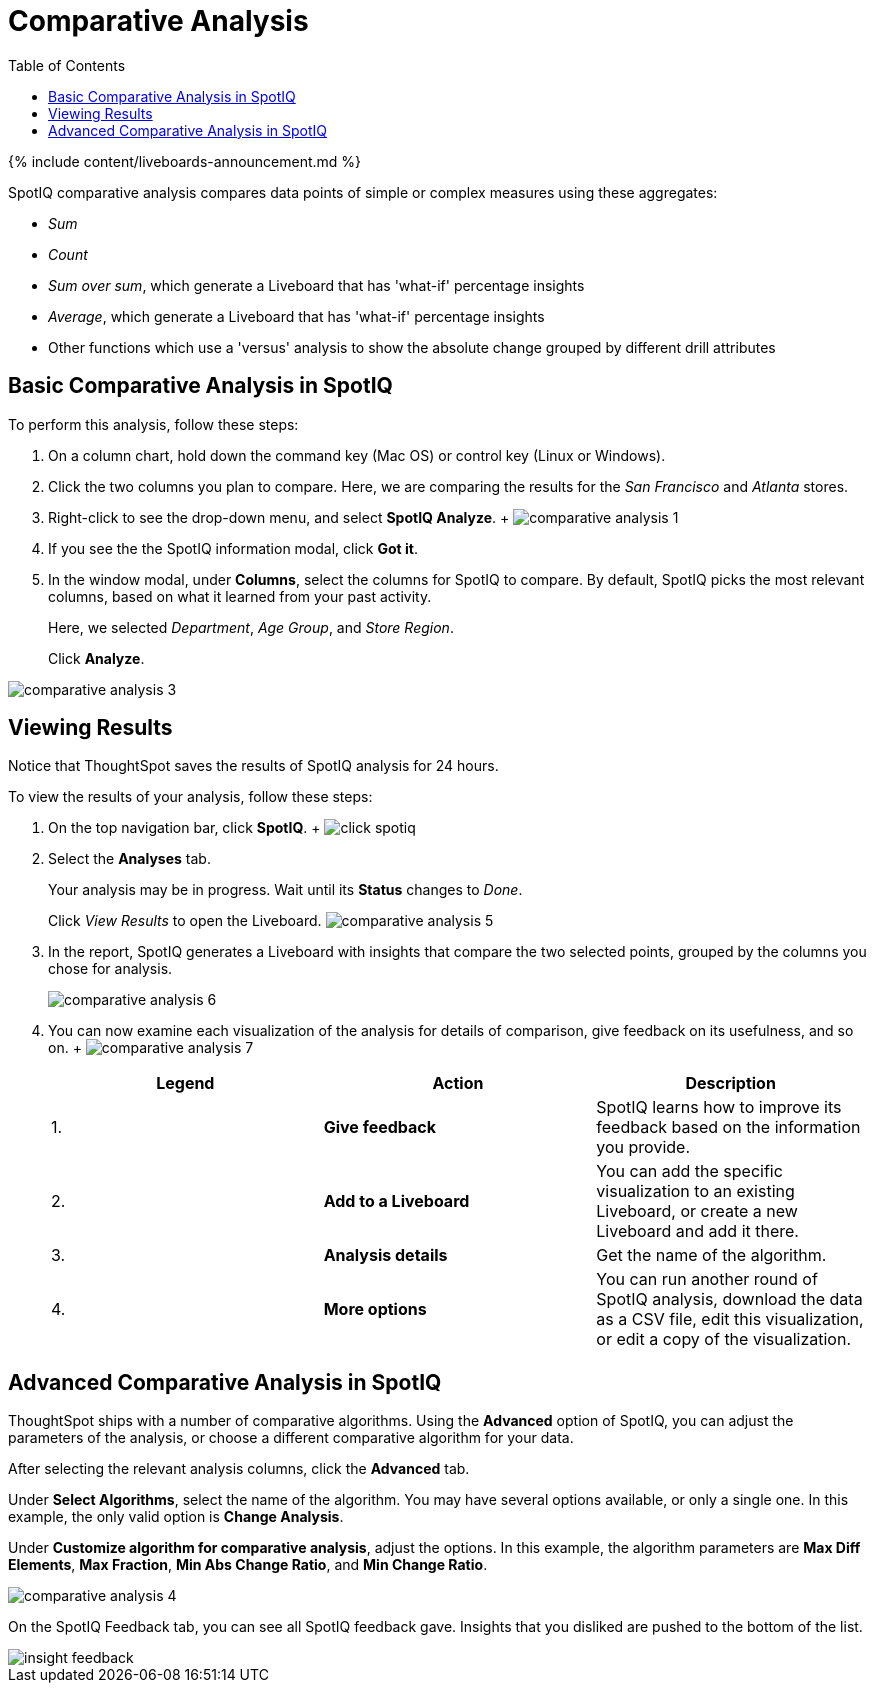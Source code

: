= Comparative Analysis
:last_updated: 11/05/2021
:linkattrs:
:experimental:
:page-aliases: /spotiq/comparative-analysis.adoc
:summary: With SpotIQ comparative analysis, you can compare two data points for complex measures.
:toc: true

{% include content/liveboards-announcement.md %}

SpotIQ comparative analysis compares data points of simple or complex measures using these aggregates:

* _Sum_
* _Count_
* _Sum over sum_, which generate a Liveboard that has 'what-if' percentage insights
* _Average_, which generate a Liveboard that has 'what-if' percentage insights
* Other functions which use a 'versus' analysis to show the absolute change grouped by different drill attributes

[#basic-comparative-analysis]
== Basic Comparative Analysis in SpotIQ

To perform this analysis, follow these steps:

. On a column chart, hold down the command key (Mac OS) or control key (Linux or Windows).
. Click the two columns you plan to compare.
Here, we are comparing the results for the _San Francisco_ and _Atlanta_ stores.
. Right-click to see the drop-down menu, and select *SpotIQ Analyze*.
+ image:{{ site.baseurl }}/images/comparative-analysis-1.png[]
. If you see the the SpotIQ information modal, click *Got it*.
// ![]({{ site.baseurl }}/images/comparative-analysis-2.png "Got it")
. In the window modal, under *Columns*, select the columns for SpotIQ to compare.
By default, SpotIQ picks the most relevant columns, based on what it learned from your past activity.
+
Here, we selected _Department_, _Age Group_, and _Store Region_.
+
Click *Analyze*.

image::{{ site.baseurl }}/images/comparative-analysis-3.png[]

[#viewing-results]
== Viewing Results

Notice that ThoughtSpot saves the results of SpotIQ analysis for 24 hours.

To view the results of your analysis, follow these steps:

. On the top navigation bar, click *SpotIQ*.
+ image:{{ site.baseurl }}/images/click-spotiq.png[]
. Select the *Analyses* tab.
+
Your analysis may be in progress.
Wait until its *Status* changes to _Done_.
+
Click _View Results_ to open the Liveboard.
image:{{ site.baseurl }}/images/comparative-analysis-5.png[]

. In the report, SpotIQ generates a Liveboard with insights that compare the two selected points, grouped by the columns you chose for analysis.
+
image::{{ site.baseurl }}/images/comparative-analysis-6.png[]

. You can now examine each visualization of the analysis for details of comparison, give feedback on its usefulness, and so on.
+   image:{{ site.baseurl }}/images/comparative-analysis-7.png[]
+
|===
| Legend | Action | Description

| 1.
| *Give feedback*
| SpotIQ learns how to improve its feedback based on the information you provide.

| 2.
| *Add to a Liveboard*
| You can add the specific visualization to an existing Liveboard, or create a new Liveboard and add it there.

| 3.
| *Analysis details*
| Get the name of the algorithm.

| 4.
| *More options*
| You can run another round of SpotIQ analysis, download the data as a CSV file, edit this visualization, or edit a copy of the visualization.
|===

[#advanced-comparative-analysis]
== Advanced Comparative Analysis in SpotIQ

ThoughtSpot ships with a number of comparative algorithms.
Using the *Advanced* option of SpotIQ, you can adjust the parameters of the analysis, or choose a different comparative algorithm for your data.

After selecting the relevant analysis columns, click the *Advanced* tab.

Under *Select Algorithms*, select the name of the algorithm.
You may have several options available, or only a single one.
In this example, the only valid option is *Change Analysis*.

Under *Customize algorithm for comparative analysis*, adjust the options.
In this example, the algorithm parameters are *Max Diff Elements*, *Max Fraction*, *Min Abs Change Ratio*, and *Min Change Ratio*.

image::{{ site.baseurl }}/images/comparative-analysis-4.png[]

On the SpotIQ Feedback tab, you can see all SpotIQ feedback gave.
Insights that you disliked are pushed to the bottom of the list.

image::{{ site.baseurl }}/images/insight-feedback.png[]
